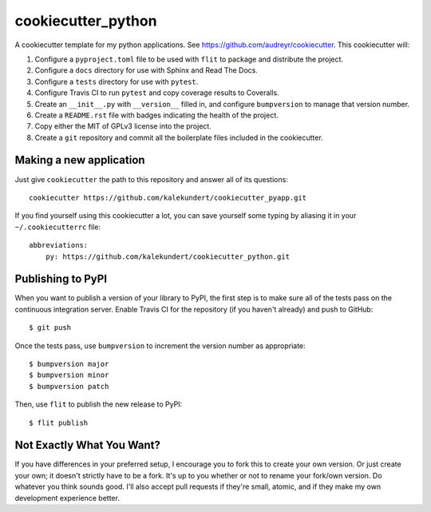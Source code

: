 *******************
cookiecutter_python
*******************

A cookiecutter template for my python applications.  See 
https://github.com/audreyr/cookiecutter.  This cookiecutter will::

1. Configure a ``pyproject.toml`` file to be used with ``flit`` to package and 
   distribute the project.

2. Configure a ``docs`` directory for use with Sphinx and Read The Docs.

3. Configure a ``tests`` directory for use with ``pytest``.

4. Configure Travis CI to run ``pytest`` and copy coverage results to 
   Coveralls.

5. Create an ``__init__.py`` with ``__version__`` filled in, and configure 
   ``bumpversion`` to manage that version number.

6. Create a ``README.rst`` file with badges indicating the health of the 
   project.

7. Copy either the MIT of GPLv3 license into the project.

8. Create a ``git`` repository and commit all the boilerplate files included in 
   the cookiecutter.

Making a new application
========================
Just give ``cookiecutter`` the path to this repository and answer all of its 
questions::

   cookiecutter https://github.com/kalekundert/cookiecutter_pyapp.git

If you find yourself using this cookiecutter a lot, you can save yourself some 
typing by aliasing it in your ``~/.cookiecutterrc`` file::

   abbreviations:
       py: https://github.com/kalekundert/cookiecutter_python.git

Publishing to PyPI
==================
When you want to publish a version of your library to PyPI, the first step is 
to make sure all of the tests pass on the continuous integration server.  
Enable Travis CI for the repository (if you haven't already) and push to 
GitHub::

   $ git push

Once the tests pass, use ``bumpversion`` to increment the version number as 
appropriate::

   $ bumpversion major
   $ bumpversion minor
   $ bumpversion patch

Then, use ``flit`` to publish the new release to PyPI::

   $ flit publish

Not Exactly What You Want?
==========================
If you have differences in your preferred setup, I encourage you to fork this 
to create your own version.  Or just create your own; it doesn't strictly have 
to be a fork.  It's up to you whether or not to rename your fork/own version. 
Do whatever you think sounds good.  I'll also accept pull requests if they're 
small, atomic, and if they make my own development experience better.

.. _Travis-CI: http://travis-ci.org/
.. _Sphinx: http://sphinx-doc.org/
.. _ReadTheDocs: https://readthedocs.org/
